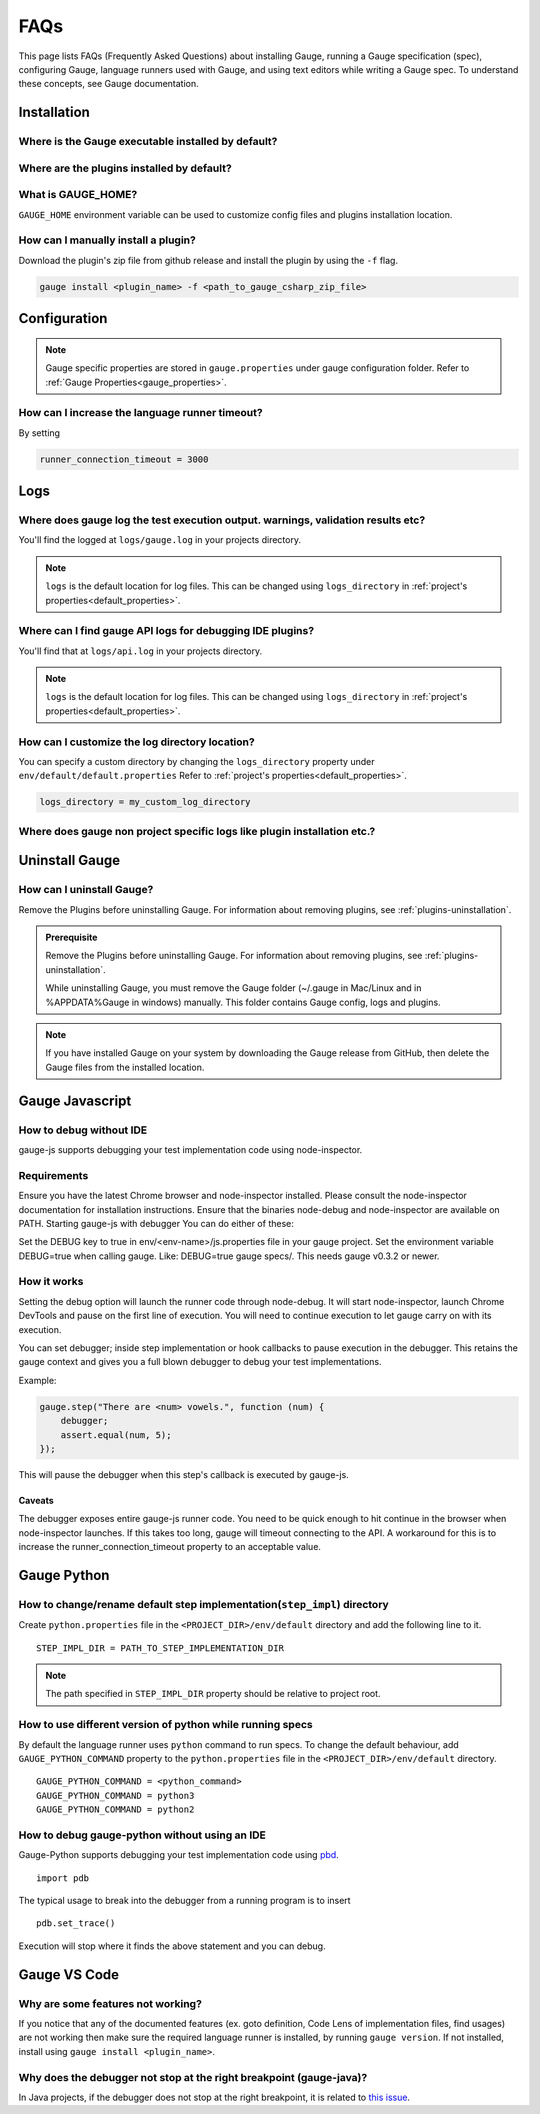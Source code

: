 .. cssclass:: topic
.. role:: heading

:heading:`FAQs`
===============

This page lists FAQs (Frequently Asked Questions) about installing Gauge, running a Gauge specification (spec), configuring Gauge, language runners used with Gauge, and using text editors while writing a Gauge spec. 
To understand these concepts, see Gauge documentation.

.. _installation-faq:

Installation
------------

Where is the Gauge executable installed by default?
^^^^^^^^^^^^^^^^^^^^^^^^^^^^^^^^^^^^^^^^^^^^^^^^^^^

.. tab-container:: platforms

    .. tab:: Windows

        `%ProgramFiles%\\gauge\\bin`

    .. tab:: macOS

        `/usr/local/bin`

    .. tab:: linux

        `/usr/local/bin`


Where are the plugins installed by default?
^^^^^^^^^^^^^^^^^^^^^^^^^^^^^^^^^^^^^^^^^^^

.. tab-container:: platforms

    .. tab:: Windows

        `%APPDATA%\\gauge\\plugins`

    .. tab:: macOS

        `~/.gauge/plugins`

    .. tab:: linux

        `~/.gauge/plugins`

What is GAUGE_HOME?
^^^^^^^^^^^^^^^^^^^

``GAUGE_HOME`` environment variable can be used to customize config files and plugins installation location.

How can I manually install a plugin?
^^^^^^^^^^^^^^^^^^^^^^^^^^^^^^^^^^^^
Download the plugin's zip file from github release and install the plugin by using the ``-f`` flag.

.. code-block:: console

   gauge install <plugin_name> -f <path_to_gauge_csharp_zip_file>

Configuration
-------------

.. note::

    Gauge specific properties are stored in ``gauge.properties`` under gauge configuration folder. Refer to :ref:`Gauge Properties<gauge_properties>`.

How can I increase the language runner timeout?
^^^^^^^^^^^^^^^^^^^^^^^^^^^^^^^^^^^^^^^^^^^^^^^

By setting

.. code-block:: python

   runner_connection_timeout = 3000

Logs
----

Where does gauge log the test execution output. warnings, validation results etc?
^^^^^^^^^^^^^^^^^^^^^^^^^^^^^^^^^^^^^^^^^^^^^^^^^^^^^^^^^^^^^^^^^^^^^^^^^^^^^^^^^

You'll find the logged at ``logs/gauge.log`` in your projects directory.

.. note::

    ``logs`` is the default location for log files. This can be changed using ``logs_directory`` in :ref:`project's properties<default_properties>`.

Where can I find gauge API logs for debugging IDE plugins?
^^^^^^^^^^^^^^^^^^^^^^^^^^^^^^^^^^^^^^^^^^^^^^^^^^^^^^^^^^

You'll find that at ``logs/api.log`` in your projects directory.

.. note::

    ``logs`` is the default location for log files. This can be changed using ``logs_directory`` in :ref:`project's properties<default_properties>`.

How can I customize the log directory location?
^^^^^^^^^^^^^^^^^^^^^^^^^^^^^^^^^^^^^^^^^^^^^^^

You can specify a custom directory by changing the ``logs_directory`` property under
``env/default/default.properties`` Refer to :ref:`project's properties<default_properties>`.

.. code-block:: python

   logs_directory = my_custom_log_directory

Where does gauge non project specific logs like plugin installation etc.?
^^^^^^^^^^^^^^^^^^^^^^^^^^^^^^^^^^^^^^^^^^^^^^^^^^^^^^^^^^^^^^^^^^^^^^^^^
.. tab-container:: platforms

    .. tab:: Windows

        `%APPDATA%\\gauge\\logs`

    .. tab:: macOS

        `~/.gauge/logs`

    .. tab:: linux

        `~/.gauge/logs`

Uninstall Gauge
---------------

How can I uninstall Gauge?
^^^^^^^^^^^^^^^^^^^^^^^^^^

Remove the Plugins before uninstalling Gauge. For information about removing plugins, see :ref:`plugins-uninstallation`.

.. admonition:: Prerequisite

   Remove the Plugins before uninstalling Gauge. For information about removing plugins, see :ref:`plugins-uninstallation`.

   While uninstalling Gauge, you must remove the Gauge folder (~/.gauge in Mac/Linux and in %APPDATA%\Gauge in windows) manually. This folder contains Gauge config, logs and plugins.


.. tab-container:: platforms

    .. tab:: Windows

        Uninstall Gauge by using `Chocolatey <https://github.com/chocolatey/choco/wiki/CommandsUninstall>`__ .

        .. code-block:: console

            choco uninstall gauge

    .. tab:: macOS

        Uninstall Gauge by using `HomeBrew <https://docs.brew.sh/FAQ.html#how-do-i-uninstall-a-formula>`__ .

        .. code-block:: console

            brew uninstall gauge

    .. tab:: Debian/APT

        Uninstall Gauge by using the `apt-get <https://linux.die.net/man/8/apt-get>`__ command:

        .. code-block:: console

            sudo apt-get remove gauge

    .. tab:: YUM/DNF

        You can uninstall Gauge in one of the following ways:

        Uninstall by using ``yum``.

        .. code-block:: console

            yum remove gauge

        OR

        Uninstall by using ``dnf``.

        .. code-block:: console

            dnf remove gauge

    .. tab:: Freebsd

        Delete the Gauge files from the installed location.

    .. tab:: Curl

        Delete the Gauge files from the installed location.

    .. tab:: NPM

        Uninstall Gauge by using ``npm``.

        .. code-block:: console

            npm uninstall -g @getgauge/cli

.. note::
    If you have installed Gauge on your system by downloading the Gauge release from GitHub, then delete the Gauge files from the installed location.

Gauge Javascript
----------------

How to debug without IDE
^^^^^^^^^^^^^^^^^^^^^^^^

gauge-js supports debugging your test implementation code using node-inspector.

Requirements
^^^^^^^^^^^^

Ensure you have the latest Chrome browser and node-inspector installed. Please consult the node-inspector documentation for installation instructions.
Ensure that the binaries node-debug and node-inspector are available on PATH.
Starting gauge-js with debugger
You can do either of these:

Set the DEBUG key to true in env/<env-name>/js.properties file in your gauge project.
Set the environment variable DEBUG=true when calling gauge. Like: DEBUG=true gauge specs/. This needs gauge v0.3.2 or newer.

How it works
^^^^^^^^^^^^^

Setting the debug option will launch the runner code through node-debug. It will start node-inspector, launch Chrome DevTools and pause on the first line of execution. You will need to continue execution to let gauge carry on with its execution.

You can set debugger; inside step implementation or hook callbacks to pause execution in the debugger. This retains the gauge context and gives you a full blown debugger to debug your test implementations.

Example:

.. code-block:: text

    gauge.step("There are <num> vowels.", function (num) {
        debugger;
        assert.equal(num, 5);
    });

This will pause the debugger when this step's callback is executed by gauge-js.

Caveats
+++++++

The debugger exposes entire gauge-js runner code.
You need to be quick enough to hit continue in the browser when node-inspector launches. If this takes too long, gauge will timeout connecting to the API. A workaround for this is to increase the runner_connection_timeout property to an acceptable value.


Gauge Python
------------

How to change/rename default step implementation(``step_impl``) directory
^^^^^^^^^^^^^^^^^^^^^^^^^^^^^^^^^^^^^^^^^^^^^^^^^^^^^^^^^^^^^^^^^^^^^^^^^^

Create ``python.properties`` file in the ``<PROJECT_DIR>/env/default`` directory and add the following line to it.

::

    STEP_IMPL_DIR = PATH_TO_STEP_IMPLEMENTATION_DIR

.. note::
   The path specified in ``STEP_IMPL_DIR`` property should be relative to project root.


How to use different version of python while running specs
^^^^^^^^^^^^^^^^^^^^^^^^^^^^^^^^^^^^^^^^^^^^^^^^^^^^^^^^^^

By default the language runner uses ``python`` command to run specs. To change the default behaviour, add ``GAUGE_PYTHON_COMMAND`` property to the ``python.properties`` file in the ``<PROJECT_DIR>/env/default`` directory.

::

    GAUGE_PYTHON_COMMAND = <python_command>
    GAUGE_PYTHON_COMMAND = python3
    GAUGE_PYTHON_COMMAND = python2

How to debug gauge-python without using an IDE
^^^^^^^^^^^^^^^^^^^^^^^^^^^^^^^^^^^^^^^^^^^^^^

Gauge-Python supports debugging your test implementation code using `pbd`_.

.. _pbd: https://docs.python.org/2/library/pdb.html

::

    import pdb

The typical usage to break into the debugger from a running program is to insert

::

    pdb.set_trace()

Execution will stop where it finds the above statement and you can debug.


Gauge VS Code
-------------

Why are some features not working?
^^^^^^^^^^^^^^^^^^^^^^^^^^^^^^^^^^

If you notice that any of the documented features (ex. goto definition, Code Lens of implementation files, find usages)
are not working then make sure the required language runner is installed, by running ``gauge version``.
If not installed, install using ``gauge install <plugin_name>``.


Why does the debugger not stop at the right breakpoint (gauge-java)?
^^^^^^^^^^^^^^^^^^^^^^^^^^^^^^^^^^^^^^^^^^^^^^^^^^^^^^^^^^^^^^^^^^^^^

In Java projects, if the debugger does not stop at the right breakpoint, it is related to `this issue
<https://github.com/getgauge/gauge-vscode/issues/344>`_.
